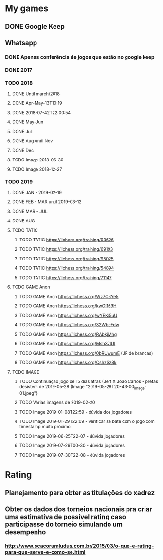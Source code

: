 * My games
** DONE Google Keep
** Whatsapp
*** DONE Apenas conferência de jogos que estão no google keep
*** DONE 2017
*** TODO 2018
**** DONE Until march/2018
**** DONE Apr-May-13T10:19
**** DONE 2018-07-42T22:00:54
**** DONE May-Jun
**** DONE Jul
**** DONE Aug until Nov
**** DONE Dec
**** TODO Image 2018-06-30
**** TODO Image 2018-12-27
*** TODO 2019
**** DONE JAN - 2019-02-19
**** DONE FEB - MAR until 2019-03-12
**** DONE MAR - JUL
**** DONE AUG
**** TODO TATIC
***** TODO TATIC https://lichess.org/training/93626
***** TODO TATIC https://lichess.org/training/69193
***** TODO TATIC https://lichess.org/training/95025
***** TODO TATIC https://lichess.org/training/54894
***** TODO TATIC https://lichess.org/training/71147
**** TODO GAME Anon
***** TODO GAME Anon https://lichess.org/Wz7C6Ye5
***** TODO GAME Anon https://lichess.org/kwOl169H
***** TODO GAME Anon https://lichess.org/wYEKi5uU
***** TODO GAME Anon https://lichess.org/32WbeFdw
***** TODO GAME Anon https://lichess.org/RAbkjMhg
***** TODO GAME Anon https://lichess.org/Msh37IUI
***** TODO GAME Anon https://lichess.org/0bRUwumE (JR de brancas)
***** TODO GAME Anon https://lichess.org/CshzSz8k
**** TODO IMAGE
***** TODO Continuação jogo de 15 dias atrás (Jeff X João Carlos - pretas desistem de 2019-05-28 {Image "2019-05-28T20-43-00_image-01.jpeg"}
***** TODO Várias imagens de 2019-02-20
***** TODO Image 2019-01-08T22:59 - dúvida dos jogadores
***** TODO Image 2019-01-29T22:09 - verificar se bate com o jogo com timestamp muito próximo
***** TODO Image 2019-06-25T22-07 - dúvida jogadores
***** TODO Image 2019-07-29T00-30 - dúvida jogadores
***** TODO Image 2019-07-30T22-08 - dúvida jogadores
* Rating
** Planejamento para obter as titulações do xadrez
** Obter os dados dos torneios nacionais pra criar uma estimativa de possível rating caso participasse do torneio simulando um desempenho
*** http://www.scacorumludus.com.br/2015/03/o-que-e-rating-para-que-serve-e-como-se.html
